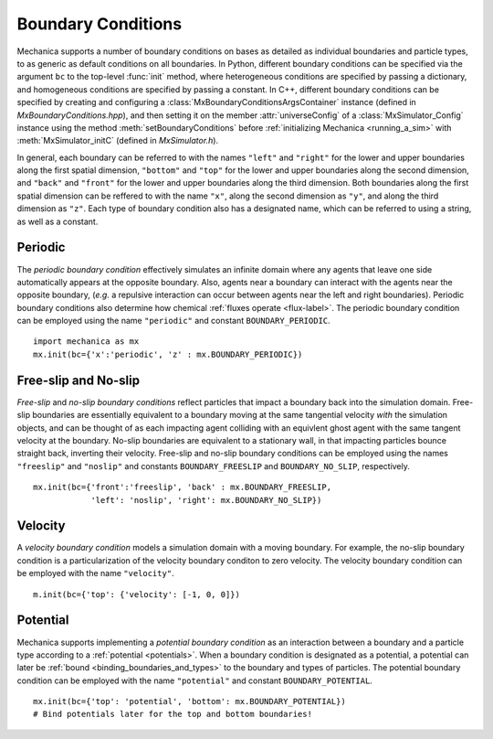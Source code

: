 .. _boundary:

Boundary Conditions
--------------------

.. py:currentmodule:: mechanica

Mechanica supports a number of boundary conditions on bases as detailed as individual
boundaries and particle types, to as generic as default conditions on all boundaries.
In Python, different boundary conditions can be specified via the argument ``bc`` to the
top-level :func:`init` method, where heterogeneous conditions are specified by
passing a dictionary, and homogeneous conditions are specified by passing a constant.
In C++, different boundary conditions can be specified by creating and configuring a
:class:`MxBoundaryConditionsArgsContainer` instance (defined in *MxBoundaryConditions.hpp*),
and then setting it on the member :attr:`universeConfig` of a :class:`MxSimulator_Config`
instance using the method :meth:`setBoundaryConditions` before
:ref:`initializing Mechanica <running_a_sim>` with :meth:`MxSimulator_initC`
(defined in *MxSimulator.h*).

In general, each boundary can be referred to with the names ``"left"`` and ``"right"``
for the lower and upper boundaries along the first spatial dimension,
``"bottom"`` and ``"top"`` for the lower and upper boundaries along the
second dimension, and ``"back"`` and ``"front"`` for the lower and upper boundaries
along the third dimension. Both boundaries along the first spatial dimension
can be reffered to with the name ``"x"``, along the second dimension as ``"y"``, and
along the third dimension as ``"z"``. Each type of boundary condition also has a
designated name, which can be referred to using a string, as well as a constant.

Periodic
^^^^^^^^^

The *periodic boundary condition* effectively simulates an infinite domain where any
agents that leave one side automatically appears at the opposite boundary. Also, agents
near a boundary can interact with the agents near the opposite boundary, (*e.g.*
a repulsive interaction can occur between agents near the left and right boundaries).
Periodic boundary conditions also determine how chemical
:ref:`fluxes operate <flux-label>`.
The periodic boundary condition can be employed using the name ``"periodic"`` and
constant ``BOUNDARY_PERIODIC``. ::

    import mechanica as mx
    mx.init(bc={'x':'periodic', 'z' : mx.BOUNDARY_PERIODIC})

Free-slip and No-slip
^^^^^^^^^^^^^^^^^^^^^^

*Free-slip* and *no-slip boundary conditions* reflect particles that impact a boundary
back into the simulation domain. Free-slip boundaries are essentially equivalent to a
boundary moving at the same tangential velocity *with* the simulation
objects, and can be thought of as each impacting agent colliding with an equivlent
ghost agent with the same tangent velocity at the boundary. No-slip boundaries are
equivalent to a stationary wall, in that impacting particles bounce straight back,
inverting their velocity.
Free-slip and no-slip boundary conditions can be employed using the names
``"freeslip"`` and ``"noslip"`` and constants ``BOUNDARY_FREESLIP`` and
``BOUNDARY_NO_SLIP``, respectively. ::

    mx.init(bc={'front':'freeslip', 'back' : mx.BOUNDARY_FREESLIP,
                'left': 'noslip', 'right': mx.BOUNDARY_NO_SLIP})


.. image:: boundary-conditions.png
    :alt: usage
    :width: 500px
    :class: sphx-glr-single-img

Velocity
^^^^^^^^^

A *velocity boundary condition* models a simulation domain with a moving boundary.
For example, the no-slip boundary condition is a particularization of the velocity boundary
conditon to zero velocity.
The velocity boundary condition can be employed with the name ``"velocity"``. ::

    m.init(bc={'top': {'velocity': [-1, 0, 0]})
  

Potential
^^^^^^^^^^

Mechanica supports implementing a *potential boundary condition* as an interaction between
a boundary and a particle type according to a :ref:`potential <potentials>`.
When a boundary condition is designated as a potential,
a potential can later be :ref:`bound <binding_boundaries_and_types>`
to the boundary and types of particles.
The potential boundary condition can be employed with the name ``"potential"``
and constant ``BOUNDARY_POTENTIAL``. ::

    mx.init(bc={'top': 'potential', 'bottom': mx.BOUNDARY_POTENTIAL})
    # Bind potentials later for the top and bottom boundaries!
